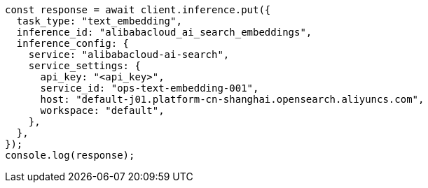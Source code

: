 // This file is autogenerated, DO NOT EDIT
// Use `node scripts/generate-docs-examples.js` to generate the docs examples

[source, js]
----
const response = await client.inference.put({
  task_type: "text_embedding",
  inference_id: "alibabacloud_ai_search_embeddings",
  inference_config: {
    service: "alibabacloud-ai-search",
    service_settings: {
      api_key: "<api_key>",
      service_id: "ops-text-embedding-001",
      host: "default-j01.platform-cn-shanghai.opensearch.aliyuncs.com",
      workspace: "default",
    },
  },
});
console.log(response);
----

